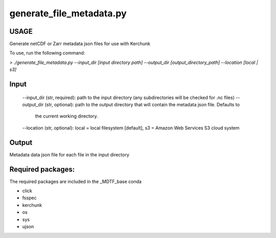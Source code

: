 .. _ref-generate-file-metadata:

generate_file_metadata.py
=====================

USAGE
-----
Generate netCDF or Zarr metadata json files for use with Kerchunk

To use, run the following command:

`> ./generate_file_metadata.py
--input_dir [input directory path]
--output_dir [output_directory_path]
--location [local | s3]`

Input
-----
  --input_dir (str, required): path to the input directory (any subdirectories will be checked for .nc files)
  --output_dir (str, optional): path to the output directory that will contain the metadata json file. Defaults to
    the current working directory.
  --location (str, optional): local = local filesystem [default], s3 = Amazon Web Services S3 cloud system

Output
------
Metadata data json file for each file in the input directory

Required packages:
------------------
The required packages are included in the _MDTF_base conda

- click
- fsspec
- kerchunk
- os
- sys
- ujson
